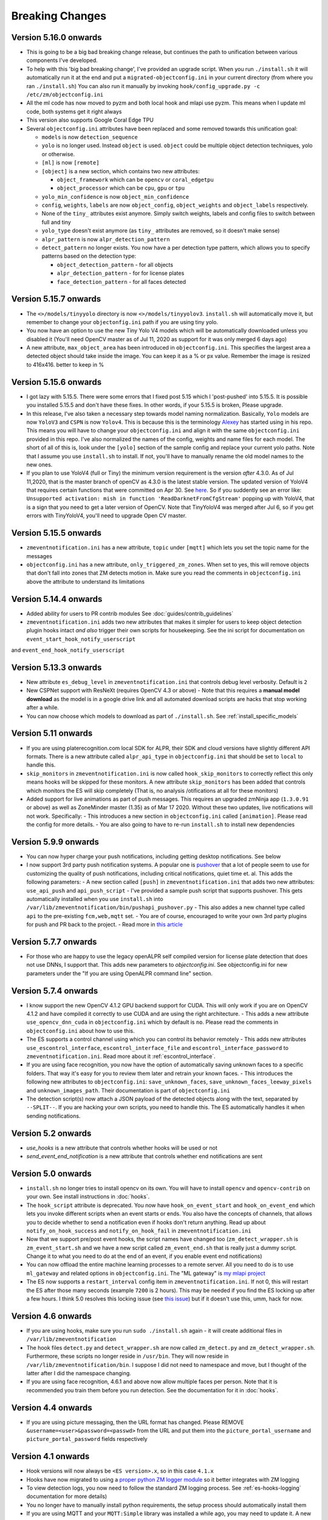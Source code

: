 Breaking Changes
----------------

Version 5.16.0 onwards
~~~~~~~~~~~~~~~~~~~~~~~~~

- This is going to be a big bad breaking change release, but continues the path
  to unification between various components I've developed.
- To help with this 'big bad breaking change', I've provided an upgrade script.
  When you run ``./install.sh`` it will automatically run it at the end and put a
  ``migrated-objectconfig.ini`` in your current directory (from where you ran ``./install.sh``)
  You can also run it manually by invoking ``hook/config_upgrade.py -c /etc/zm/objectconfig.ini`` 
- All the ml code has now moved to pyzm and both local hook and mlapi use pyzm. This means
  when I update ml code, both systems get it right always
- This version also supports Google Coral Edge TPU
- Several ``objectconfig.ini`` attributes have been replaced and some removed towards
  this unification goal:

  - ``models`` is now ``detection_sequence``
  - ``yolo`` is no longer used. Instead ``object`` is used. ``object`` could be multiple
    object detection techniques, yolo or otherwise.
  - ``[ml]`` is now ``[remote]``
  - ``[object]`` is a new section, which contains two new attributes:

    - ``object_framework`` which can be ``opencv`` or   ``coral_edgetpu``
    - ``object_processor`` which can be ``cpu``, ``gpu`` or ``tpu``

  - ``yolo_min_confidence``  is now ``object_min_confidence``
  - ``config``, ``weights``, ``labels`` are now ``object_config``, ``object_weights`` and ``object_labels`` respectively.
  - None of the ``tiny_`` attributes exist anymore. Simply switch weights, labels and config files to switch between full and tiny
  - ``yolo_type`` doesn't exist anymore (as ``tiny_`` attributes are removed, so it doesn't make sense)
  - ``alpr_pattern`` is now ``alpr_detection_pattern``
  - ``detect_pattern`` no longer exists. You now have a per detection type pattern, which allows
    you to specify patterns based on the detection type:

    - ``object_detection_pattern`` - for all objects
    - ``alpr_detection_pattern`` - for for license plates
    - ``face_detection_pattern`` - for all faces detected


Version 5.15.7 onwards
~~~~~~~~~~~~~~~~~~~~~~~~~~~~
- The ``<>/models/tinyyolo`` directory is now ``<>/models/tinyyolov3``.
  ``install.sh`` will automatically move it, but remember to change your
  ``objectonfig.ini`` path if you are using tiny yolo.

- You now have an option to use the new Tiny Yolo V4 models which will be 
  automatically downloaded unless you disabled it (You'll need OpenCV master
  as of Jul 11, 2020 as support for it was only merged 6 days ago)

- A new attribute, ``max_object_area`` has been introduced in ``objectconfig.ini``.
  This specifies the largest area a detected object should take inside the image. 
  You can keep it as a % or px value. Remember the image is resized to 416x416. better
  to keep in %

Version 5.15.6 onwards
~~~~~~~~~~~~~~~~~~~~~~~~~
- I got lazy with 5.15.5. There were some errors that I fixed post 5.15
  which I 'post-pushed' into 5.15.5. It is possible you installed 5.15.5 and
  don't have these fixes. In other words, if your 5.15.5 is broken, Please
  upgrade.

- In this release, I've also taken a necessary step towards model naming 
  normalization. Basically, ``Yolo`` models are now ``YoloV3`` and ``CSPN`` 
  is now ``Yolov4``. This is because this is the terminology `Alexey <https://github.com/AlexeyAB/darknet>`__ has started
  using in his repo. This means you will have to change your ``objectconfig.ini`` and align it with
  the same ``objectconfig.ini`` provided in this repo. I've also normalized the names
  of the config, weights and name files for each model. The short of all of this is, look under
  the ``[yolo]`` section of the sample config and replace your current yolo paths.
  Note that I assume you use ``install.sh`` to install. If not, you'll have to manually
  rename the old model names to the new ones.

- If you plan to use YoloV4 (full or Tiny) the minimum version requirement is the version *after* 4.3.0.
  As of Jul 11,2020, that is the master branch of openCV as 4.3.0 is the latest stable version.
  The updated version of YoloV4 that requires certain functions that were committed on Apr 30.
  See `here <https://github.com/opencv/opencv/issues/17148>`__. So if you suddently see an error like:
  ``Unsupported activation: mish in function 'ReadDarknetFromCfgStream'`` popping up with YoloV4, 
  that is a sign that you need to get a later version of OpenCV. Note that TinyYoloV4 was merged after Jul 6,
  so if you get errors with TinyYoloV4, you'll need to upgrade Open CV master.


Version 5.15.5 onwards
~~~~~~~~~~~~~~~~~~~~~~~~
- ``zmeventnotification.ini`` has a new attribute, ``topic`` under ``[mqtt]``
  which lets you set the topic name for the messages

- ``objectconfig.ini`` has a new attribute, ``only_triggered_zm_zones``. When set to yes,
  this will remove objects that don't fall into zones that ZM detects motion in.
  Make sure you read the comments in ``objectconfig.ini`` above the attribute
  to understand its limitations


Version 5.14.4 onwards
~~~~~~~~~~~~~~~~~~~~~~~
- Added ability for users to PR contrib modules
  See :doc:`guides/contrib_guidelines`
- ``zmeventnotification.ini`` adds two new attributes that makes it simpler for users
  to keep object detection plugin hooks intact *and also* trigger their own scripts 
  for housekeeping. See the ini script for documentation on ``event_start_hook_notify_userscript``
and ``event_end_hook_notify_userscript``


Version 5.13.3 onwards
~~~~~~~~~~~~~~~~~~~~~~~~~~
- New attribute ``es_debug_level`` in ``zmeventnotification.ini`` that controls debug level verbosity. Default is ``2``
- New CSPNet support with ResNeXt (requires OpenCV 4.3 or above)
  - Note that this requires a **manual model download** as the model is in a google drive link and all automated download scripts are hacks that stop working after a while.
- You can now choose which models to download as part of ``./install.sh``. See :ref:`install_specific_models`


Version  5.11 onwards
~~~~~~~~~~~~~~~~~~~~~~

- If you are using platerecognition.com local SDK for ALPR, their SDK and cloud versions have slightly different API formats. There is a new attribute called ``alpr_api_type`` in ``objectconfig.ini`` that should be set to ``local`` to handle this. 
- ``skip_monitors`` in ``zmeventnotification.ini`` is now called ``hook_skip_monitors`` to correctly reflect this only means hooks will be skipped for these monitors. A new attribute ``skip_monitors`` has been added that controls which monitors the ES will skip completely (That is, no analysis /otifications at all for these monitors)
- Added support for live animations as part of push messages. This requires an upgraded zmNinja app (``1.3.0.91`` or above) as well as ZoneMinder master (1.35) as of Mar 17 2020. Without these two updates, live notifications will not work. Specifically:
  - This introduces a new section in ``objectconfig.ini`` called ``[animation]``. Please read the config for more details.
  - You are also going to have to re-run ``install.sh`` to install new dependencies

Version 5.9.9 onwards
~~~~~~~~~~~~~~~~~~~~~~~~~
- You can now hyper charge your push notifications, including getting desktop notifications. See below
- I now support 3rd party push notification systems. A popular one is `pushover <http://pushover.net>`__ that a lot of people seem to use for customizing the quality of push notifications, including critical notifications, quiet time et. al. This adds the following parameters:
  - A new section called ``[push]`` in ``zmeventnotification.ini``  that adds two new attributes: ``use_api_push`` and ``api_push_script``
  - I've provided a sample push script that supports pushover. This gets automatically installed when you use ``install.sh`` into ``/var/lib/zmeventnotification/bin/pushapi_pushover.py``
  - This also addes a new channel type called ``api`` to the pre-existing ``fcm,web,mqtt`` set.
  - You are of course, encouraged to write your own 3rd party plugins for push and PR back to the project.
  - Read more in `this article <https://medium.com/zmninja/hypercharging-push-notifications-with-pushover-and-others-23ed9ab706>`__

Version 5.7.7 onwards
~~~~~~~~~~~~~~~~~~~~~~~
- For those who are happy to use the legacy openALPR self compiled version for license plate detection that does not use DNNs, I support that. This adds new parameters to `objectconfig.ini`. See objectconfig.ini for new parameters under the "If you are using OpenALPR command line" section.

Version 5.7.4 onwards
~~~~~~~~~~~~~~~~~~~~~~~
- I know support the new OpenCV 4.1.2 GPU backend support for CUDA. This will only work if you are on OpenCV 4.1.2 and have compiled it correctly to use CUDA and are using the right architecture. 
  - This adds a new attribute ``use_opencv_dnn_cuda`` in ``objectconfig.ini`` which by default is ``no``. Please read the comments in ``objectconfig.ini`` about how to use this.
- The ES supports a control channel using which you can control its behavior remotely
  - This adds new attributes ``use_escontrol_interface``, ``escontrol_interface_file`` and ``escontrol_interface_password`` to ``zmeventnotification.ini``. Read more about it :ref:`escontrol_interface`.
- If you are using face recognition, you now have the option of automatically saving unknown faces to a specific folders. That way it's easy for you to review them later and retrain your known faces.
  - This introduces the following new attributes to ``objectconfig.ini``: ``save_unknown_faces``, ``save_unknown_faces_leeway_pixels`` and ``unknown_images_path``. Their documentation is part of ``objectconfig.ini``
- The detection script(s) now attach a JSON payload of the detected objects along with the text, separated by ``--SPLIT--``. If you are hacking your own scripts, you need to handle this. The ES automatically handles it when sending notifications.

Version 5.2 onwards
~~~~~~~~~~~~~~~~~~~~
- `use_hooks` is a new attribute that controls whether hooks will be used or not
- `send_event_end_notification` is a new attribute that controls whether end notifications are sent 

Version 5.0 onwards
~~~~~~~~~~~~~~~~~~~~~

- ``install.sh`` no longer tries to install opencv on its own. You will have to install ``opencv`` and ``opencv-contrib`` on your own. See install instructions in :doc:`hooks`.

- The ``hook_script`` attribute is deprecated. You now have ``hook_on_event_start`` and ``hook_on_event_end`` which lets you invoke different scripts when an event starts or ends. You also have the concepts of channels, that allows you to decide whether to send a notification even if hooks don't return anything. Read up about ``notify_on_hook_success`` and ``notify_on_hook_fail`` in  ``zmeventnotification.ini`` 

- Now that we support pre/post event hooks, the script names have changed too (``zm_detect_wrapper.sh`` is ``zm_event_start.sh`` and we have a new script called ``zm_event_end.sh`` that is really just a dummy script. Change it to what you need to do at the end of an event, if you enable event end notifications)

- You can now offload the entire machine learning processes to a remote server. All you need to do is to use ``ml_gateway`` and related options in ``objectconfig.ini``. The "ML gateway" is `my mlapi project <https://github.com/pliablepixels/mlapi>`__

- The ES now supports a ``restart_interval`` config item in ``zmeventnotification.ini``. If not 0, this will restart the ES after those many seconds (example ``7200`` is 2 hours). This may be needed if you find the ES locking up after a few hours. I think 5.0 resolves this locking issue (see `this issue <https://github.com/pliablepixels/zmeventnotification/issues/175>`__) but if it doesn't use this, umm, hack for now.


Version 4.6 onwards
~~~~~~~~~~~~~~~~~~~~
- If you are using hooks, make sure you run ``sudo ./install.sh`` again - it will create additional files in ``/var/lib/zmeventnotification``
- The hook files ``detect.py`` and ``detect_wrapper.sh`` are now called ``zm_detect.py`` and ``zm_detect_wrapper.sh``.  Furthermore, these scripts no longer reside in ``/usr/bin``. They will now reside in ``/var/lib/zmeventnotification/bin``. I suppose I did not need to namespace and move, but I thought of the latter after I did the namespace changing.
- If you are using face recognition, 4.6.1 and above now allow multiple faces per person. Note that it is recommended you train them before you run detection. See the documentation for it in :doc:`hooks`.


Version 4.4 onwards
~~~~~~~~~~~~~~~~~~~~
- If you are using picture messaging, then the URL format has changed. Please REMOVE ``&username=<user>&password=<passwd>`` from the URL and put them into the ``picture_portal_username`` and ``picture_portal_password`` fields respectively


Version 4.1 onwards
~~~~~~~~~~~~~~~~~~~~
- Hook versions will now always be ``<ES version>.x``, so in this case ``4.1.x``
- Hooks have now migrated to using a `proper python ZM logger module <https://pypi.org/project/pyzmutils/>`__ so it better integrates with ZM logging 
- To view detection logs, you now need to follow the standard ZM logging process. See :ref:`es-hooks-logging` documentation for more details)
- You no longer have to manually install python requirements, the setup process should automatically install them
- If you are using MQTT and your  ``MQTT:Simple`` library was installed a while ago, you may need to update it. A new ``login`` method was added
  to that library on Dec 2018 which is required (`ref <https://github.com/Juerd/Net-MQTT-Simple/blob/cf01b43c27893a07185d4b58ff87db183d08b0e9/Changes#L21>`__)


Version 3.9 onwards
~~~~~~~~~~~~~~~~~~~~
- Hooks now add ALPR, so you need to run `sudo -H pip install -r requirements.txt` again
- See modified objectconfig.ini if you want to add ALPR. Currently works with platerecognizer.com, so you will need an API key. See hooks docs for more info

Version 3.7 onwards
~~~~~~~~~~~~~~~~~~~
- There were some significant changes to ZM (will be part of 1.34), which includes migration to Bcrypt for passwords. Changes were made to support Bcrypt, which means you will have to add additional libraries. See the installation guide.

version 3.3 onwards
~~~~~~~~~~~~~~~~~~~

- Please use ``yes`` or ``no`` instead of ``1`` and ``0`` in ``zmeventnotification.ini`` to maintain consistency with ``objectconfig.ini``
- In ``zmeventnotification.ini``, ``store_frame_in_zm`` is now ``hook_pass_image_path``

version 3.2 onwards
~~~~~~~~~~~~~~~~~~~

- Changes in paths for everything. - event server config file now defaults to ``/etc/zm`` 
- hook config now defaults to ``/etc/zm`` 
- Push token file now defaults to ``/var/lib/zmeventnotification/push`` 
- all object detection data files default to ``/var/lib/zmeventnotification``
- If you are migrating from a previous version: 
        - Make a copy of your ``/etc/zmeventnotification.ini`` and ``/var/detect/objectconfig.ini`` (if you are using hooks) 
        - Run ``sudo -H ./install.sh`` again inside the repo, let it set up all the files 
        - Compare your old config files to the news ones at ``/etc/zm`` and make necessary changes 
        - Make sure everything works well 
        - You can now delete the old ``/var/detect`` folder as well as ``/etc/zmeventnotification.ini`` 
        - Run zmNinja again to make sure its token is registered in the new tokens file (in ``/var/lib/zmeeventnotification/push/tokens.txt``)

